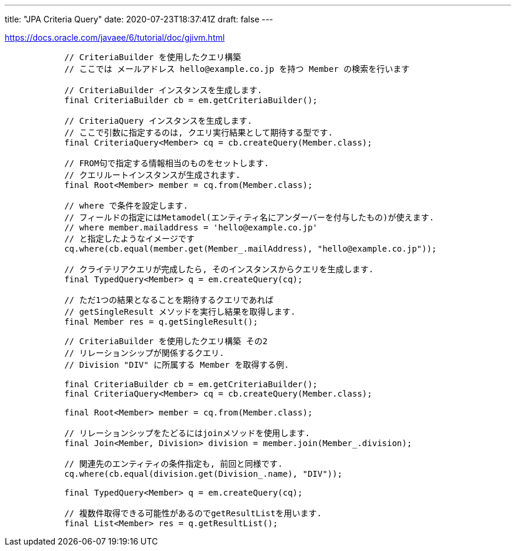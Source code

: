 ---
title: "JPA Criteria Query"
date: 2020-07-23T18:37:41Z
draft: false
---

https://docs.oracle.com/javaee/6/tutorial/doc/gjivm.html

[source,java]
----
            // CriteriaBuilder を使用したクエリ構築
            // ここでは メールアドレス hello@example.co.jp を持つ Member の検索を行います

            // CriteriaBuilder インスタンスを生成します.
            final CriteriaBuilder cb = em.getCriteriaBuilder();

            // CriteriaQuery インスタンスを生成します.
            // ここで引数に指定するのは, クエリ実行結果として期待する型です.
            final CriteriaQuery<Member> cq = cb.createQuery(Member.class);

            // FROM句で指定する情報相当のものをセットします.
            // クエリルートインスタンスが生成されます.
            final Root<Member> member = cq.from(Member.class);

            // where で条件を設定します.
            // フィールドの指定にはMetamodel(エンティティ名にアンダーバーを付与したもの)が使えます.
            // where member.mailaddress = 'hello@example.co.jp'
            // と指定したようなイメージです
            cq.where(cb.equal(member.get(Member_.mailAddress), "hello@example.co.jp"));

            // クライテリアクエリが完成したら, そのインスタンスからクエリを生成します.
            final TypedQuery<Member> q = em.createQuery(cq);

            // ただ1つの結果となることを期待するクエリであれば
            // getSingleResult メソッドを実行し結果を取得します.
            final Member res = q.getSingleResult();
----

[source,java]
----
            // CriteriaBuilder を使用したクエリ構築 その2
            // リレーションシップが関係するクエリ.
            // Division "DIV" に所属する Member を取得する例.

            final CriteriaBuilder cb = em.getCriteriaBuilder();
            final CriteriaQuery<Member> cq = cb.createQuery(Member.class);

            final Root<Member> member = cq.from(Member.class);

            // リレーションシップをたどるにはjoinメソッドを使用します.
            final Join<Member, Division> division = member.join(Member_.division);

            // 関連先のエンティティの条件指定も, 前回と同様です.
            cq.where(cb.equal(division.get(Division_.name), "DIV"));

            final TypedQuery<Member> q = em.createQuery(cq);

            // 複数件取得できる可能性があるのでgetResultListを用います.
            final List<Member> res = q.getResultList();
----

